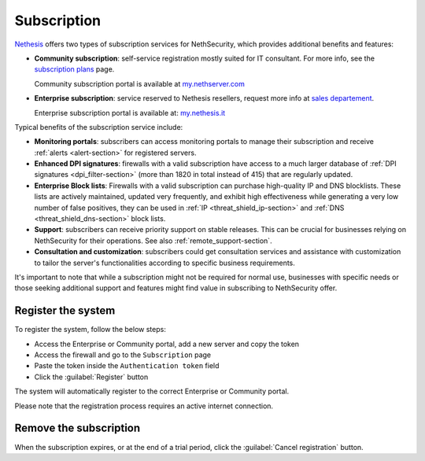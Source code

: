 .. _subscription-section:

============
Subscription
============

`Nethesis <https://www.nethesis.it>`_ offers two types of subscription services for NethSecurity,
which provides additional benefits and features:

- **Community subscription**: self-service registration mostly suited for IT consultant.
  For more info, see the `subscription plans <https://nethsecurity.org/subscription>`_ page.

  Community subscription portal is available at `my.nethserver.com <https://my.nethserver.com>`_

- **Enterprise subscription**: service reserved to Nethesis resellers, request more info at `sales departement <mailto:info@nethesis.it>`_.

  Enterprise subscription portal is available at: `my.nethesis.it <https://my.nethesis.it>`_

Typical benefits of the subscription service include:

- **Monitoring portals**: subscribers can access monitoring portals to manage their subscription and receive :ref:`alerts <alert-section>` for registered servers.
- **Enhanced DPI signatures**: firewalls with a valid subscription have access to a much larger database of :ref:`DPI signatures <dpi_filter-section>` (more than 1820 in total instead of 415) that are regularly updated.
- **Enterprise Block lists**: Firewalls with a valid subscription can purchase high-quality IP and DNS blocklists. These lists are actively maintained, updated very frequently, and exhibit high effectiveness while generating a very low number of false positives, they can be used in :ref:`IP <threat_shield_ip-section>` and :ref:`DNS <threat_shield_dns-section>` block lists.
- **Support**: subscribers can receive priority support on stable releases. This can be crucial for businesses relying on NethSecurity for their operations. See also :ref:`remote_support-section`.
- **Consultation and customization**: subscribers could get consultation services and assistance with customization to tailor the server's functionalities according to specific business requirements.

It's important to note that while a subscription might not be required for normal use, businesses with specific needs or those seeking additional support and features might find value in subscribing to NethSecurity offer.

.. _register_subscription-section:

Register the system
===================

To register the system, follow the below steps:

- Access the Enterprise or Community portal, add a new server and copy the token
- Access the firewall and go to the ``Subscription`` page
- Paste the token inside the ``Authentication token`` field
- Click the :guilabel:`Register` button

The system will automatically register to the correct Enterprise or Community portal.

Please note that the registration process requires an active internet connection.

Remove the subscription
=======================

When the subscription expires, or at the end of a trial period, click the :guilabel:`Cancel registration` button.
